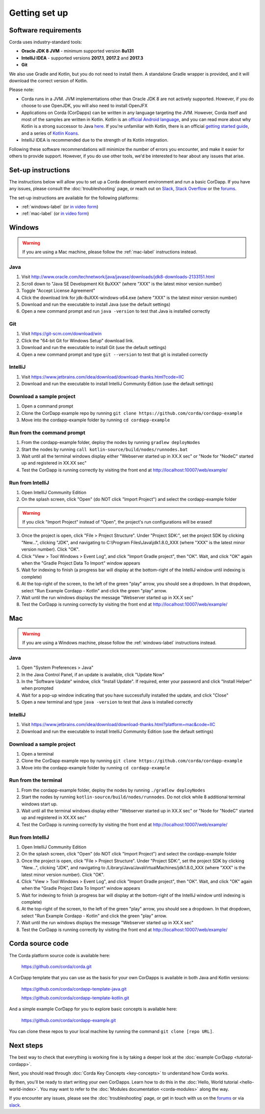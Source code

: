Getting set up
==============

Software requirements
---------------------
Corda uses industry-standard tools:

* **Oracle JDK 8 JVM** - minimum supported version **8u131**
* **IntelliJ IDEA** - supported versions **2017.1**, **2017.2** and **2017.3**
* **Git**

We also use Gradle and Kotlin, but you do not need to install them. A standalone Gradle wrapper is provided, and it 
will download the correct version of Kotlin.

Please note:

* Corda runs in a JVM. JVM implementations other than Oracle JDK 8 are not actively supported. However, if you do
  choose to use OpenJDK, you will also need to install OpenJFX

* Applications on Corda (CorDapps) can be written in any language targeting the JVM. However, Corda itself and most of
  the samples are written in Kotlin. Kotlin is an
  `official Android language <https://developer.android.com/kotlin/index.html>`_, and you can read more about why
  Kotlin is a strong successor to Java
  `here <https://medium.com/@octskyward/why-kotlin-is-my-next-programming-language-c25c001e26e3>`_. If you're
  unfamiliar with Kotlin, there is an official
  `getting started guide <https://kotlinlang.org/docs/tutorials/>`_, and a series of
  `Kotlin Koans <https://kotlinlang.org/docs/tutorials/koans.html>`_.

* IntelliJ IDEA is recommended due to the strength of its Kotlin integration.

Following these software recommendations will minimize the number of errors you encounter, and make it easier for
others to provide support. However, if you do use other tools, we'd be interested to hear about any issues that arise.

Set-up instructions
-------------------
The instructions below will allow you to set up a Corda development environment and run a basic CorDapp. If you have
any issues, please consult the :doc:`troubleshooting` page, or reach out on `Slack <http://slack.corda.net/>`_,
`Stack Overflow <https://stackoverflow.com/questions/tagged/corda>`_ or the `forums <https://discourse.corda.net/>`_.

The set-up instructions are available for the following platforms:

* :ref:`windows-label` (or `in video form <https://vimeo.com/217462250>`_)

* :ref:`mac-label` (or `in video form <https://vimeo.com/217462230>`_)

.. _windows-label:

Windows
-------

.. warning:: If you are using a Mac machine, please follow the :ref:`mac-label` instructions instead.

Java
^^^^
1. Visit http://www.oracle.com/technetwork/java/javase/downloads/jdk8-downloads-2133151.html
2. Scroll down to "Java SE Development Kit 8uXXX" (where "XXX" is the latest minor version number)
3. Toggle "Accept License Agreement"
4. Click the download link for jdk-8uXXX-windows-x64.exe (where "XXX" is the latest minor version number)
5. Download and run the executable to install Java (use the default settings)
6. Open a new command prompt and run ``java -version`` to test that Java is installed correctly

Git
^^^
1. Visit https://git-scm.com/download/win
2. Click the "64-bit Git for Windows Setup" download link.
3. Download and run the executable to install Git (use the default settings)
4. Open a new command prompt and type ``git --version`` to test that git is installed correctly

IntelliJ
^^^^^^^^
1. Visit https://www.jetbrains.com/idea/download/download-thanks.html?code=IIC
2. Download and run the executable to install IntelliJ Community Edition (use the default settings)

Download a sample project
^^^^^^^^^^^^^^^^^^^^^^^^^
1. Open a command prompt
2. Clone the CorDapp example repo by running ``git clone https://github.com/corda/cordapp-example``
3. Move into the cordapp-example folder by running ``cd cordapp-example``

Run from the command prompt
^^^^^^^^^^^^^^^^^^^^^^^^^^^
1. From the cordapp-example folder, deploy the nodes by running ``gradlew deployNodes``
2. Start the nodes by running ``call kotlin-source/build/nodes/runnodes.bat``
3. Wait until all the terminal windows display either "Webserver started up in XX.X sec" or "Node for "NodeC" started up and registered in XX.XX sec"
4. Test the CorDapp is running correctly by visiting the front end at http://localhost:10007/web/example/

Run from IntelliJ
^^^^^^^^^^^^^^^^^
1. Open IntelliJ Community Edition
2. On the splash screen, click "Open" (do NOT click "Import Project") and select the cordapp-example folder

.. warning:: If you click "Import Project" instead of "Open", the project's run configurations will be erased!

3. Once the project is open, click "File > Project Structure". Under "Project SDK:", set the project SDK by clicking "New...", clicking "JDK", and navigating to C:\\Program Files\\Java\\jdk1.8.0_XXX (where "XXX" is the latest minor version number). Click "OK".
4. Click "View > Tool Windows > Event Log", and click "Import Gradle project", then "OK". Wait, and click "OK" again when the "Gradle Project Data To Import" window appears
5. Wait for indexing to finish (a progress bar will display at the bottom-right of the IntelliJ window until indexing is complete)
6. At the top-right of the screen, to the left of the green "play" arrow, you should see a dropdown. In that dropdown, select "Run Example Cordapp - Kotlin" and click the green "play" arrow.
7. Wait until the run windows displays the message "Webserver started up in XX.X sec"
8. Test the CorDapp is running correctly by visiting the front end at http://localhost:10007/web/example/

.. _mac-label:

Mac
---

.. warning:: If you are using a Windows machine, please follow the :ref:`windows-label` instructions instead.

Java
^^^^
1. Open "System Preferences > Java"
2. In the Java Control Panel, if an update is available, click "Update Now"
3. In the "Software Update" window, click "Install Update". If required, enter your password and click "Install Helper" when prompted
4. Wait for a pop-up window indicating that you have successfully installed the update, and click "Close"
5. Open a new terminal and type ``java -version`` to test that Java is installed correctly

IntelliJ
^^^^^^^^
1. Visit https://www.jetbrains.com/idea/download/download-thanks.html?platform=mac&code=IIC
2. Download and run the executable to install IntelliJ Community Edition (use the default settings)

Download a sample project
^^^^^^^^^^^^^^^^^^^^^^^^^
1. Open a terminal
2. Clone the CorDapp example repo by running ``git clone https://github.com/corda/cordapp-example``
3. Move into the cordapp-example folder by running ``cd cordapp-example``

Run from the terminal
^^^^^^^^^^^^^^^^^^^^^
1. From the cordapp-example folder, deploy the nodes by running ``./gradlew deployNodes``
2. Start the nodes by running ``kotlin-source/build/nodes/runnodes``. Do not click while 8 additional terminal windows start up.
3. Wait until all the terminal windows display either "Webserver started up in XX.X sec" or "Node for "NodeC" started up and registered in XX.XX sec"
4. Test the CorDapp is running correctly by visiting the front end at http://localhost:10007/web/example/

Run from IntelliJ
^^^^^^^^^^^^^^^^^
1. Open IntelliJ Community Edition
2. On the splash screen, click "Open" (do NOT click "Import Project") and select the cordapp-example folder
3. Once the project is open, click "File > Project Structure". Under "Project SDK:", set the project SDK by clicking "New...", clicking "JDK", and navigating to /Library/Java/JavaVirtualMachines/jdk1.8.0_XXX (where "XXX" is the latest minor version number). Click "OK".
4. Click "View > Tool Windows > Event Log", and click "Import Gradle project", then "OK". Wait, and click "OK" again when the "Gradle Project Data To Import" window appears
5. Wait for indexing to finish (a progress bar will display at the bottom-right of the IntelliJ window until indexing is complete)
6. At the top-right of the screen, to the left of the green "play" arrow, you should see a dropdown. In that dropdown, select "Run Example Cordapp - Kotlin" and click the green "play" arrow.
7. Wait until the run windows displays the message "Webserver started up in XX.X sec"
8. Test the CorDapp is running correctly by visiting the front end at http://localhost:10007/web/example/

Corda source code
-----------------

The Corda platform source code is available here:

    https://github.com/corda/corda.git

A CorDapp template that you can use as the basis for your own CorDapps is available in both Java and Kotlin versions:

    https://github.com/corda/cordapp-template-java.git

    https://github.com/corda/cordapp-template-kotlin.git

And a simple example CorDapp for you to explore basic concepts is available here:

	https://github.com/corda/cordapp-example.git

You can clone these repos to your local machine by running the command ``git clone [repo URL]``.

Next steps
----------
The best way to check that everything is working fine is by taking a deeper look at the
:doc:`example CorDapp <tutorial-cordapp>`.

Next, you should read through :doc:`Corda Key Concepts <key-concepts>` to understand how Corda works.

By then, you'll be ready to start writing your own CorDapps. Learn how to do this in the
:doc:`Hello, World tutorial <hello-world-index>`. You may want to refer to the :doc:`Modules documentation <corda-modules>` along the
way.

If you encounter any issues, please see the :doc:`troubleshooting` page, or get in touch with us on the
`forums <https://discourse.corda.net/>`_ or via `slack <http://slack.corda.net/>`_.
